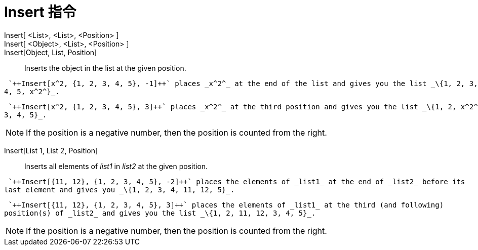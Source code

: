 = Insert 指令
:page-en: commands/Insert
ifdef::env-github[:imagesdir: /zh/modules/ROOT/assets/images]

Insert[ <List>, <List>, <Position> ]::
Insert[ <Object>, <List>, <Position> ]::
Insert[Object, List, Position]::
  Inserts the object in the list at the given position.

[EXAMPLE]
====
 `++Insert[x^2, {1, 2, 3, 4, 5}, -1]++` places _x^2^_ at the end of the list and gives you the list _\{1, 2, 3,
4, 5, x^2^}_.

====

[EXAMPLE]
====
 `++Insert[x^2, {1, 2, 3, 4, 5}, 3]++` places _x^2^_ at the third position and gives you the list _\{1, 2, x^2^,
3, 4, 5}_.

====

[NOTE]
====
If the position is a negative number, then the position is counted from the right.

====

Insert[List 1, List 2, Position]::
  Inserts all elements of _list1_ in _list2_ at the given position.

[EXAMPLE]
====
 `++Insert[{11, 12}, {1, 2, 3, 4, 5}, -2]++` places the elements of _list1_ at the end of _list2_ before its
last element and gives you _\{1, 2, 3, 4, 11, 12, 5}_.

====

[EXAMPLE]
====
 `++Insert[{11, 12}, {1, 2, 3, 4, 5}, 3]++` places the elements of _list1_ at the third (and following)
position(s) of _list2_ and gives you the list _\{1, 2, 11, 12, 3, 4, 5}_.

====

[NOTE]
====
If the position is a negative number, then the position is counted from the right.

====
